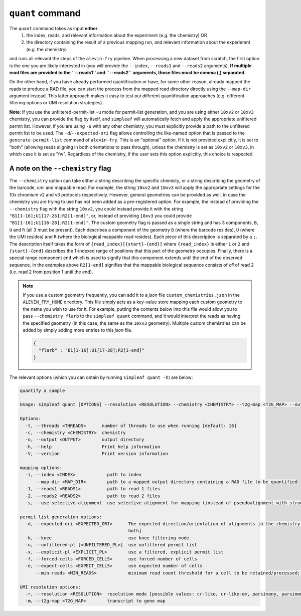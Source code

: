 ``quant`` command
=================


The ``quant`` command takes as input **either**:
  1) the index, reads, and relevant information about the experiment (e.g. the chemistry) OR
  2) the directory containing the result of a previous mapping run, and relevant information about the experiemnt (e.g. the chemistry)

and runs all relevant the steps of the ``alevin-fry`` pipeline. When processing a new dataset from scratch, the first option is the one you are likely interested in (you will provide the ``--index``, ``--reads1`` and ``--reads2`` arguments). **If multiple read files are provided to the ``--reads1`` and ``--reads2`` arguments, those files must be comma (,) separated.**

On the other hand, if you have already performed quantification or have, for some other reason, already mapped the reads to produce a RAD file, you can start the process from the mapped read directory directly using the ``--map-dir`` argument instead. This latter approach makes it easy to test out different quantification approaches (e.g. different filtering options or UMI resolution strategies). 

**Note**: If you use the unfiltered-permit-list ``-u`` mode for permit-list generation, and you are using either ``10xv2`` or ``10xv3`` chemistry, you can provide the flag by itself, and ``simpleaf`` will automatically fetch and apply the appropriate unifltered permit list.  However, if you are using ``-u`` with any other chemistry, you must explicitly provide a path to the unfiltered permit list to be used.  The ``-d``/``--expected-ori`` flag allows controlling the like-named option that is passed to the ``generate-permit-list`` command of ``alevin-fry``. This is an "optional" option.  If it is not provided explicitly, it is set to "both" (allowing reads aligning in both orientations to pass through), unless the chemistry is set as ``10xv2`` or ``10xv3``, in which case it is set as "fw".  Regardless of the chemistry, if the user sets this option explicitly, this choice is respected.

A note on the ``--chemistry`` flag
----------------------------------

The ``--chemistry`` option can take either a string describing the specific chemisty, or a string describing the geometry of the barcode, umi and mappable read. For example, the string ``10xv2`` and ``10xv3`` will apply the appropriate settings for the 10x chromium v2 and v3 protocols respectively.  However, general geometries can be provided as well, in case the chemistry you are trying to use has not been added as a pre-registered option.  For example, the instead of providing the ``--chemistry`` flag with the string ``10xv2``, you could instead provide it with the string ``"B1[1-16];U1[17-26];R2[1-end]"``, or, instead of providing ``10xv3`` you could provide ``"B1[1-16];U1[16-28];R2[1-end]"``.  The custom geometry flag is passed as a single string and has 3 components, ``B``, ``U`` and ``R`` (all 3 must be present).  Each describes a component of the geometry ``B`` (where the barcode resides), ``U`` (where the UMI resides) and ``R`` (where the biological mappable read resides).  Each piece of this description is separated by a ``;``.  The description itself takes the form of ``{read_index}[{start}-{end}]`` where ``{read_index}`` is either ``1`` or ``2`` and ``{start}-{end}`` describes the 1-indexed range of positions that this part of the geometry occupies.  Finally, there is a special range component ``end`` which is used to signify that this component extends until the end of the observed sequence.  In the examples above ``R2[1-end]`` signifies that the mappable biological sequence consists of *all* of read 2 (i.e. read 2 from position 1 until the end).

.. note::

   If you use a custom geometry frequently, you can add it to a `json` file ``custom_chemistries.json`` in the ``ALEVIN_FRY_HOME`` directory.  This file simply acts as a key-value store mapping each custom geometry to the name you wish to use for it.  For example, putting the contents below into this file would allow you to pass ``--chemistry flarb`` to the ``simpleaf quant`` command, and it would interpret the reads as having the specified geometry (in this case, the same as the ``10xv3`` geometry).  Multiple custom chemistries can be added by simply adding more entries to this `json` file.

   .. code-block:: json
    
      {
        "flarb" : "B1[1-16];U1[17-28];R2[1-end]"
      }

The relevant options (which you can obtain by running ``simpleaf quant -h``) are below:

.. code-block:: bash

  quantify a sample
  
  Usage: simpleaf quant [OPTIONS] --resolution <RESOLUTION> --chemistry <CHEMISTRY> --t2g-map <T2G_MAP> --output <OUTPUT> <--knee|--unfiltered-pl [<UNFILTERED_PL>]|--forced-cells <FORCED_CELLS>|--expect-cells <EXPECT_CELLS>> <--index <INDEX>|--map-dir <MAP_DIR>>

  Options:
    -t, --threads <THREADS>      number of threads to use when running [default: 16]
    -c, --chemistry <CHEMISTRY>  chemistry
    -o, --output <OUTPUT>        output directory
    -h, --help                   Print help information
    -V, --version                Print version information

  mapping options:
    -i, --index <INDEX>            path to index
        --map-dir <MAP_DIR>        path to a mapped output directory containing a RAD file to be quantified
    -1, --reads1 <READS1>          path to read 1 files
    -2, --reads2 <READS2>          path to read 2 files
    -s, --use-selective-alignment  use selective-alignment for mapping (instead of pseudoalignment with structural constraints)

  permit list generation options:
    -d, --expected-ori <EXPECTED_ORI>      The expected direction/orientation of alignments in the chemistry being processed. If not provided, will default to `fw` for 10xv2/10xv3, otherwise `both` [possible values: fw, rc,
                                           both]
    -k, --knee                             use knee filtering mode
    -u, --unfiltered-pl [<UNFILTERED_PL>]  use unfiltered permit list
    -x, --explicit-pl <EXPLICIT_PL>        use a filtered, explicit permit list
    -f, --forced-cells <FORCED_CELLS>      use forced number of cells
    -e, --expect-cells <EXPECT_CELLS>      use expected number of cells
        --min-reads <MIN_READS>            minimum read count threshold for a cell to be retained/processed; only used with --unfiltered-pl [default: 10]

  UMI resolution options:
    -r, --resolution <RESOLUTION>  resolution mode [possible values: cr-like, cr-like-em, parsimony, parsimony-em, parsimony-gene, parsimony-gene-em]
    -m, --t2g-map <T2G_MAP>        transcript to gene map
